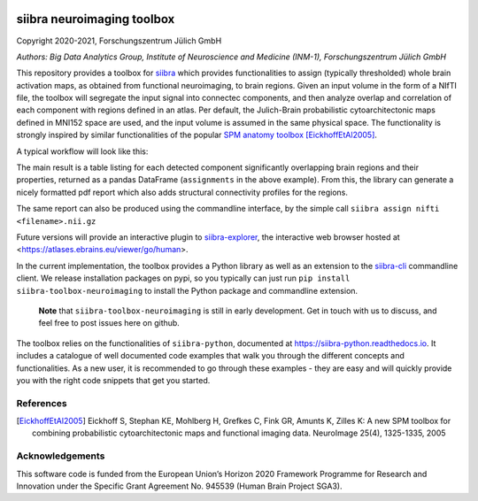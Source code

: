|License|


siibra neuroimaging toolbox
=============================

Copyright 2020-2021, Forschungszentrum Jülich GmbH

*Authors: Big Data Analytics Group, Institute of Neuroscience and
Medicine (INM-1), Forschungszentrum Jülich GmbH*


This repository provides a toolbox for `siibra <https://siibra-python.readthedocs.io>`__ which provides functionalities to assign (typically thresholded) whole brain activation maps, as obtained from functional neuroimaging, to brain regions. Given an input volume in the form of a NIfTI file, the toolbox will segregate the input signal into connectec components, and then analyze overlap and correlation of each component with regions defined in an atlas. Per default, the Julich-Brain probabilistic cytoarchitectonic maps defined in MNI152 space are used, and the input volume is assumed in the same physical space. The functionality is strongly inspired by similar functionalities of the popular `SPM anatomy toolbox <https://github.com/inm7/jubrain-anatomy-toolbox>`__ [EickhoffEtAl2005]_.

A typical workflow will look like this:

.. code-block:: python
   :caption: Simple example workflow.
   
   from siibra_toolbox_neuroimaging import AnatomicalAssignment
   my_input_file = "<filename>.nii.gz"
   analysis = AnatomicalAssignment()
   assignments, component_mask = analysis.run(my_input_file)
   analysis.create_report(assignments, my_input_file, component_mask)

The main result is a table listing for each detected component significantly overlapping brain regions and their properties, returned as a pandas DataFrame (``assignments`` in the above example). 
From this, the library can generate a nicely formatted pdf report which also adds structural connectivity profiles for the regions. 

The same report can also be produced using the commandline interface, by the simple call ``siibra assign nifti <filename>.nii.gz``

Future versions will provide an interactive plugin to `siibra-explorer <https://github.com/FZJ-INM1-BDA/siibra-explorer>`__, the interactive web browser hosted at <https://atlases.ebrains.eu/viewer/go/human>. 

In the current implementation, the toolbox provides a Python library as well as an extension to the `siibra-cli <https://github.com/FZJ-INM1-BDA/siibra-cli>`__ commandline client. We release installation packages on pypi, so you typically can just run ``pip install siibra-toolbox-neuroimaging`` to install the Python package and commandline extension. 

  **Note** that ``siibra-toolbox-neuroimaging`` is still in early development. Get in touch with us to discuss, and feel free to post issues here on github.


The toolbox relies on the functionalities of ``siibra-python``, documented at https://siibra-python.readthedocs.io. It includes a catalogue of well
documented code examples that walk you through the different concepts
and functionalities. As a new user, it is recommended to go through
these examples - they are easy and will quickly provide you with the
right code snippets that get you started. 

References
----------

.. [EickhoffEtAl2005] Eickhoff S, Stephan KE, Mohlberg H, Grefkes C, Fink GR, Amunts K, Zilles K: A new SPM toolbox for combining probabilistic cytoarchitectonic maps and functional imaging data. NeuroImage 25(4), 1325-1335, 2005


Acknowledgements
----------------

This software code is funded from the European Union’s Horizon 2020
Framework Programme for Research and Innovation under the Specific Grant
Agreement No. 945539 (Human Brain Project SGA3).

.. acknowledgments-end

.. |License| image:: https://img.shields.io/badge/License-Apache%202.0-blue.svg
   :target: https://opensource.org/licenses/Apache-2.0
